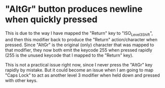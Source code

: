 * "AltGr" button produces newline when quickly pressed

This is due to the way I have mapped the "Return" key to "ISO_Level3_Shift", and
then this modifier back to produce the "Return" action/character when pressed.
Since "AltGr" is the original (only) character that was mapped to that
modifier, they now both emit the keycode 255 when pressed rapidly (255 is the
unused keycode that I mapped to the "Return" key).

This is not a practical issue right now, since I never press the "AltGr" key
rapidly by mistake. But it could become an issue when I am going to map "Caps
Lock" to act as another level 3 modifier when held down and pressed with other
keys.
